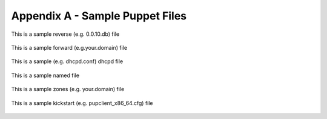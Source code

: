 Appendix A - Sample Puppet Files
================================

This is a sample reverse (e.g. 0.0.10.db) file

  .. literalinclude:: ../sample/122.168.192.db

This is a sample forward (e.g.your.domain) file

  .. literalinclude:: ../sample/simp.net.db

This is a sample (e.g. dhcpd.conf) dhcpd file

  .. literalinclude:: ../sample/dhcpd.conf

This is a sample named file

  .. literalinclude:: ../sample/named.conf

This is a sample zones (e.g. your.domain) file

  .. literalinclude:: ../sample/simp.net

This is a sample kickstart (e.g. pupclient_x86_64.cfg) file

  .. literalinclude:: ../sample/pupclient_x86_64.cfg

